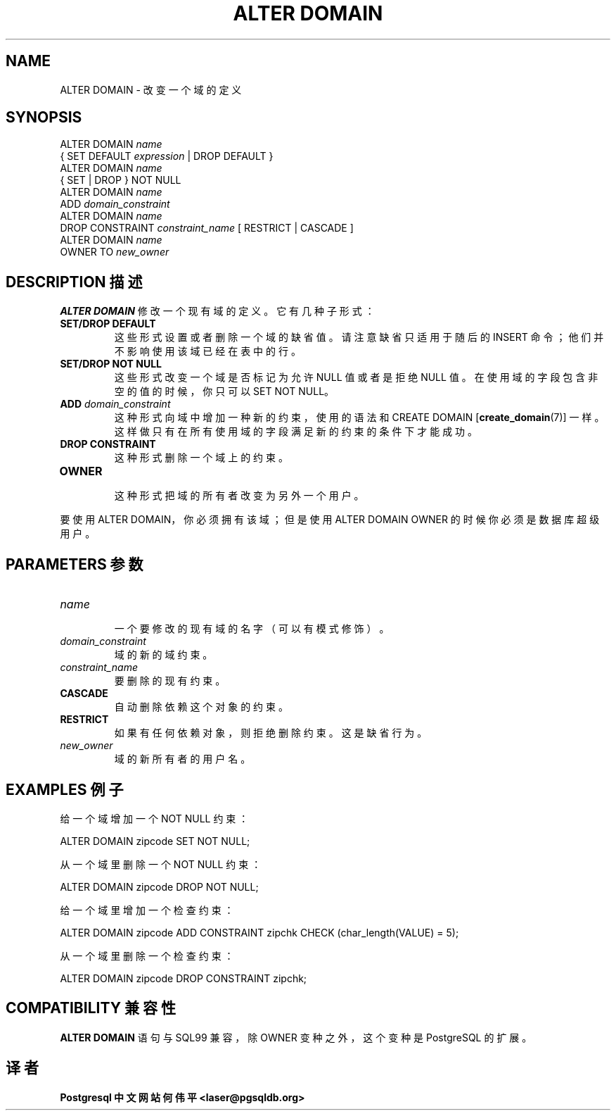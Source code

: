 .\" auto-generated by docbook2man-spec $Revision: 1.1 $
.TH "ALTER DOMAIN" "7" "2003-11-02" "SQL - Language Statements" "SQL Commands"
.SH NAME
ALTER DOMAIN \- 改变一个域的定义

.SH SYNOPSIS
.sp
.nf
ALTER DOMAIN \fIname\fR
    { SET DEFAULT \fIexpression\fR | DROP DEFAULT }
ALTER DOMAIN \fIname\fR
    { SET | DROP } NOT NULL
ALTER DOMAIN \fIname\fR
    ADD \fIdomain_constraint\fR
ALTER DOMAIN \fIname\fR
    DROP CONSTRAINT \fIconstraint_name\fR [ RESTRICT | CASCADE ]
ALTER DOMAIN \fIname\fR
    OWNER TO \fInew_owner\fR 
  
.sp
.fi
.SH "DESCRIPTION 描述"
.PP
\fBALTER DOMAIN\fR 修改一个现有域的定义。 它有几种子形式：
.TP
\fBSET/DROP DEFAULT\fR
 这些形式设置或者删除一个域的缺省值。请注意缺省只适用于随后的 INSERT 命令；他们并不影响使用该域已经在表中的行。
.TP
\fBSET/DROP NOT NULL\fR
 这些形式改变一个域是否标记为允许 NULL 值或者是拒绝 NULL 值。 在使用域的字段包含非空的值的时候，你只可以 SET NOT NULL。
.TP
\fBADD \fIdomain_constraint\fB\fR
 这种形式向域中增加一种新的约束，使用的语法和
CREATE DOMAIN [\fBcreate_domain\fR(7)] 一样。这样做只有在所有使用域的字段满足新的约束的条件下才能成功。
.TP
\fBDROP CONSTRAINT\fR
 这种形式删除一个域上的约束。
.TP
\fBOWNER\fR
 这种形式把域的所有者改变为另外一个用户。
.PP
 要使用 ALTER DOMAIN，你必须拥有该域；但是使用 ALTER DOMAIN OWNER 的时候你必须是数据库超级用户。
.PP
.SH "PARAMETERS 参数"
.PP
.TP
\fB\fIname\fB\fR
 一个要修改的现有域的名字（可以有模式修饰）。
.TP
\fB\fIdomain_constraint\fB\fR
 域的新的域约束。
.TP
\fB\fIconstraint_name\fB\fR
 要删除的现有约束。
.TP
\fBCASCADE\fR
 自动删除依赖这个对象的约束。
.TP
\fBRESTRICT\fR
 如果有任何依赖对象，则拒绝删除约束。这是缺省行为。
.TP
\fB\fInew_owner\fB\fR
 域的新所有者的用户名。
.PP
.SH "EXAMPLES 例子"
.PP
 给一个域增加一个 NOT NULL 约束：
.sp
.nf
ALTER DOMAIN zipcode SET NOT NULL;
  
.sp
.fi
 从一个域里删除一个 NOT NULL 约束：
.sp
.nf
ALTER DOMAIN zipcode DROP NOT NULL;

.sp
.fi
.PP
 给一个域里增加一个检查约束：
.sp
.nf
ALTER DOMAIN zipcode ADD CONSTRAINT zipchk CHECK (char_length(VALUE) = 5);
   
.sp
.fi
.PP
 从一个域里删除一个检查约束：
.sp
.nf
ALTER DOMAIN zipcode DROP CONSTRAINT zipchk;
   
.sp
.fi
.SH "COMPATIBILITY 兼容性"
.PP
\fBALTER DOMAIN\fR 语句与 SQL99 兼容，除 OWNER 变种之外，这个变种是 PostgreSQL 的扩展。
.SH "译者"
.B Postgresql 中文网站
.B 何伟平 <laser@pgsqldb.org>
